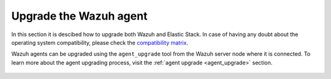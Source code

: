 .. Copyright (C) 2020 Wazuh, Inc.

.. _upgrade_agent:

Upgrade the Wazuh agent
=======================

In this section it is descibed how to upgrade both Wazuh and Elastic Stack. In case of having any doubt about the operating system compatibility, please check the `compatibility matrix <https://github.com/wazuh/wazuh-kibana-app#older-packages>`_. 

Wazuh agents can be upgraded using the ``agent_upgrade`` tool from the Wazuh server node where it is connected. To learn more about the agent upgrading process, visit the :ref:`agent upgrade <agent_upgrade>` section.

    .. toctree::
        :maxdepth: 1

        upgrading_agent
        upgrading_agent_different_major

